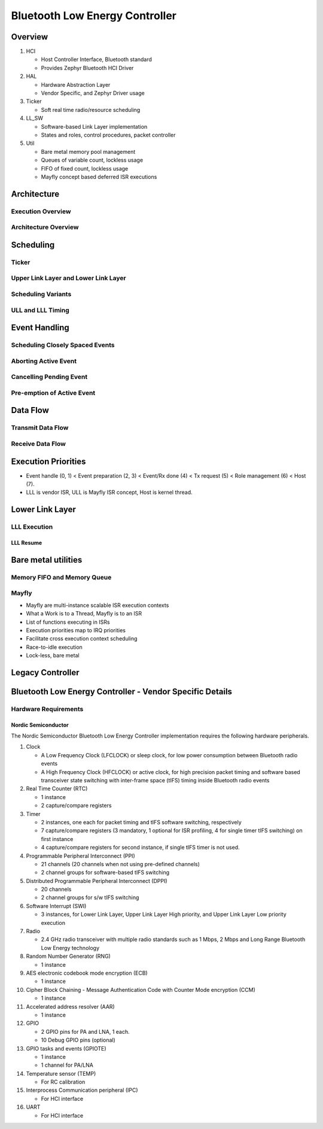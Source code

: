 .. _bluetooth-ctlr-arch:

Bluetooth Low Energy Controller
###############################

Overview
********

.. image:: img/ctlr_overview.png

#. HCI

   * Host Controller Interface, Bluetooth standard
   * Provides Zephyr Bluetooth HCI Driver

#. HAL

   * Hardware Abstraction Layer
   * Vendor Specific, and Zephyr Driver usage

#. Ticker

   * Soft real time radio/resource scheduling

#. LL_SW

   * Software-based Link Layer implementation
   * States and roles, control procedures, packet controller

#. Util

   * Bare metal memory pool management
   * Queues of variable count, lockless usage
   * FIFO of fixed count, lockless usage
   * Mayfly concept based deferred ISR executions


Architecture
************

Execution Overview
==================

.. image:: img/ctlr_exec_overview.png


Architecture Overview
=====================

.. image:: img/ctlr_arch_overview.png


Scheduling
**********

.. image:: img/ctlr_sched.png


Ticker
======

.. image:: img/ctlr_sched_ticker.png


Upper Link Layer and Lower Link Layer
=====================================

.. image:: img/ctlr_sched_ull_lll.png


Scheduling Variants
===================

.. image:: img/ctlr_sched_variant.png


ULL and LLL Timing
==================

.. image:: img/ctlr_sched_ull_lll_timing.png


Event Handling
**************

.. image:: img/ctlr_sched_event_handling.png


Scheduling Closely Spaced Events
================================

.. image:: img/ctlr_sched_msc_close_events.png


Aborting Active Event
=====================

.. image:: img/ctlr_sched_msc_event_abort.png


Cancelling Pending Event
========================

.. image:: img/ctlr_sched_msc_event_cancel.png


Pre-emption of Active Event
===========================

.. image:: img/ctlr_sched_msc_event_preempt.png


Data Flow
*********

Transmit Data Flow
==================

.. image:: img/ctlr_dataflow_tx.png


Receive Data Flow
=================

.. image:: img/ctlr_dataflow_rx.png


Execution Priorities
********************

.. image:: img/ctlr_exec_prio.png

- Event handle (0, 1) < Event preparation (2, 3) < Event/Rx done (4) < Tx
  request (5) < Role management (6) < Host (7).

- LLL is vendor ISR, ULL is Mayfly ISR concept, Host is kernel thread.


Lower Link Layer
****************

LLL Execution
=============

.. image:: img/ctlr_exec_lll.png


LLL Resume
----------

.. image:: img/ctlr_exec_lll_resume_top.png

.. image:: img/ctlr_exec_lll_resume_bottom.png


Bare metal utilities
********************

Memory FIFO and Memory Queue
============================

.. image:: img/ctlr_mfifo_memq.png

Mayfly
======

.. image:: img/ctlr_mayfly.png


* Mayfly are multi-instance scalable ISR execution contexts
* What a Work is to a Thread, Mayfly is to an ISR
* List of functions executing in ISRs
* Execution priorities map to IRQ priorities
* Facilitate cross execution context scheduling
* Race-to-idle execution
* Lock-less, bare metal

Legacy Controller
*****************

.. image:: img/ctlr_legacy.png

Bluetooth Low Energy Controller - Vendor Specific Details
*********************************************************

Hardware Requirements
=====================

Nordic Semiconductor
--------------------

The Nordic Semiconductor Bluetooth Low Energy Controller implementation
requires the following hardware peripherals.

#. Clock

   * A Low Frequency Clock (LFCLOCK) or sleep clock, for low power consumption
     between Bluetooth radio events
   * A High Frequency Clock (HFCLOCK) or active clock, for high precision
     packet timing and software based transceiver state switching with
     inter-frame space (tIFS) timing inside Bluetooth radio events

#. Real Time Counter (RTC)

   * 1 instance
   * 2 capture/compare registers

#. Timer

   * 2 instances, one each for packet timing and tIFS software switching,
     respectively
   * 7 capture/compare registers (3 mandatory, 1 optional for ISR profiling, 4
     for single timer tIFS switching) on first instance
   * 4 capture/compare registers for second instance, if single tIFS timer is
     not used.

#. Programmable Peripheral Interconnect (PPI)

   * 21 channels (20 channels when not using pre-defined channels)
   * 2 channel groups for software-based tIFS switching

#. Distributed Programmable Peripheral Interconnect (DPPI)

   * 20 channels
   * 2 channel groups for s/w tIFS switching

#. Software Interrupt (SWI)

   * 3 instances, for Lower Link Layer, Upper Link Layer High priority, and
     Upper Link Layer Low priority execution

#. Radio

   * 2.4 GHz radio transceiver with multiple radio standards such as 1 Mbps, 2
     Mbps and Long Range Bluetooth Low Energy technology

#. Random Number Generator (RNG)

   * 1 instance

#. AES electronic codebook mode encryption (ECB)

   * 1 instance

#. Cipher Block Chaining - Message Authentication Code with Counter Mode
   encryption (CCM)

   * 1 instance

#. Accelerated address resolver (AAR)

   * 1 instance

#. GPIO

   * 2 GPIO pins for PA and LNA, 1 each.
   * 10 Debug GPIO pins (optional)

#. GPIO tasks and events (GPIOTE)

   * 1 instance
   * 1 channel for PA/LNA

#. Temperature sensor (TEMP)

   * For RC calibration

#. Interprocess Communication peripheral (IPC)

   * For HCI interface

#. UART

   * For HCI interface
